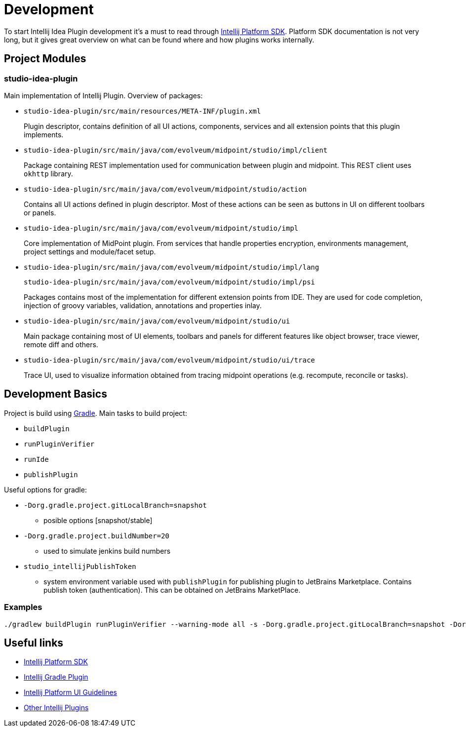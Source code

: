 = Development

To start Intellij Idea Plugin development it's a must to read through https://jetbrains.org/intellij/sdk/docs/intro/welcome.html[Intellij Platform SDK].
Platform SDK documentation is not very long, but it gives great overview on what can be found where and how plugins works internally.

== Project Modules

=== studio-idea-plugin

Main implementation of Intellij Plugin. Overview of packages:

* `studio-idea-plugin/src/main/resources/META-INF/plugin.xml`
+
Plugin descriptor, contains definition of all UI actions, components, services and all extension points that this plugin implements.
* `studio-idea-plugin/src/main/java/com/evolveum/midpoint/studio/impl/client`
+
Package containing REST implementation used for communication between plugin and midpoint.
This REST client uses `okhttp` library.
* `studio-idea-plugin/src/main/java/com/evolveum/midpoint/studio/action`
+
Contains all UI actions defined in plugin descriptor. Most of these actions can be seen as buttons in UI on different toolbars or panels.
* `studio-idea-plugin/src/main/java/com/evolveum/midpoint/studio/impl`
+
Core implementation of MidPoint plugin. From services that handle properties encryption, environments management, project settings and module/facet setup.
* `studio-idea-plugin/src/main/java/com/evolveum/midpoint/studio/impl/lang`
+
`studio-idea-plugin/src/main/java/com/evolveum/midpoint/studio/impl/psi`
+
Packages contains most of the implementation for different extension points from IDE.
They are used for code completion, injection of groovy variables, validation, annotations and properties inlay.
* `studio-idea-plugin/src/main/java/com/evolveum/midpoint/studio/ui`
+
Main package containing most of UI elements, toolbars and panels for different features like object browser, trace viewer, remote diff and others.
* `studio-idea-plugin/src/main/java/com/evolveum/midpoint/studio/ui/trace`
+
Trace UI, used to visualize information obtained from tracing midpoint operations (e.g. recompute, reconcile or tasks).

== Development Basics

Project is build using https://docs.gradle.org/current/userguide/userguide.html[Gradle]. Main tasks to build project:

* `buildPlugin`
* `runPluginVerifier`
* `runIde`
* `publishPlugin`

Useful options for gradle:

* `-Dorg.gradle.project.gitLocalBranch=snapshot`
** posible options [snapshot/stable]
* `-Dorg.gradle.project.buildNumber=20`
** used to simulate jenkins build numbers
* `studio_intellijPublishToken`
** system environment variable used with `publishPlugin` for publishing plugin to JetBrains Marketplace.
Contains publish token (authentication). This can be obtained on JetBrains MarketPlace.

=== Examples

[source]
----
./gradlew buildPlugin runPluginVerifier --warning-mode all -s -Dorg.gradle.project.gitLocalBranch=snapshot -Dorg.gradle.project.buildNumber=20
----

== Useful links

* https://jetbrains.org/intellij/sdk/docs/intro/welcome.html[Intellij Platform SDK]
* https://github.com/JetBrains/gradle-intellij-plugin[Intellij Gradle Plugin]
* https://jetbrains.design/intellij/[Intellij Platform UI Guidelines]
* https://github.com/JetBrains/intellij-plugins[Other Intellij Plugins]

